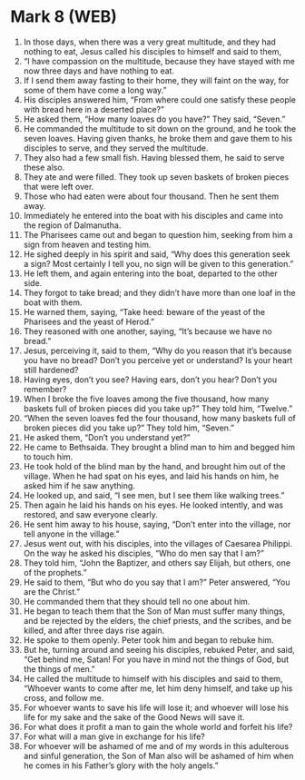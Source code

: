 * Mark 8 (WEB)
:PROPERTIES:
:ID: WEB/41-MRK08
:END:

1. In those days, when there was a very great multitude, and they had nothing to eat, Jesus called his disciples to himself and said to them,
2. “I have compassion on the multitude, because they have stayed with me now three days and have nothing to eat.
3. If I send them away fasting to their home, they will faint on the way, for some of them have come a long way.”
4. His disciples answered him, “From where could one satisfy these people with bread here in a deserted place?”
5. He asked them, “How many loaves do you have?” They said, “Seven.”
6. He commanded the multitude to sit down on the ground, and he took the seven loaves. Having given thanks, he broke them and gave them to his disciples to serve, and they served the multitude.
7. They also had a few small fish. Having blessed them, he said to serve these also.
8. They ate and were filled. They took up seven baskets of broken pieces that were left over.
9. Those who had eaten were about four thousand. Then he sent them away.
10. Immediately he entered into the boat with his disciples and came into the region of Dalmanutha.
11. The Pharisees came out and began to question him, seeking from him a sign from heaven and testing him.
12. He sighed deeply in his spirit and said, “Why does this generation seek a sign? Most certainly I tell you, no sign will be given to this generation.”
13. He left them, and again entering into the boat, departed to the other side.
14. They forgot to take bread; and they didn’t have more than one loaf in the boat with them.
15. He warned them, saying, “Take heed: beware of the yeast of the Pharisees and the yeast of Herod.”
16. They reasoned with one another, saying, “It’s because we have no bread.”
17. Jesus, perceiving it, said to them, “Why do you reason that it’s because you have no bread? Don’t you perceive yet or understand? Is your heart still hardened?
18. Having eyes, don’t you see? Having ears, don’t you hear? Don’t you remember?
19. When I broke the five loaves among the five thousand, how many baskets full of broken pieces did you take up?” They told him, “Twelve.”
20. “When the seven loaves fed the four thousand, how many baskets full of broken pieces did you take up?” They told him, “Seven.”
21. He asked them, “Don’t you understand yet?”
22. He came to Bethsaida. They brought a blind man to him and begged him to touch him.
23. He took hold of the blind man by the hand, and brought him out of the village. When he had spat on his eyes, and laid his hands on him, he asked him if he saw anything.
24. He looked up, and said, “I see men, but I see them like walking trees.”
25. Then again he laid his hands on his eyes. He looked intently, and was restored, and saw everyone clearly.
26. He sent him away to his house, saying, “Don’t enter into the village, nor tell anyone in the village.”
27. Jesus went out, with his disciples, into the villages of Caesarea Philippi. On the way he asked his disciples, “Who do men say that I am?”
28. They told him, “John the Baptizer, and others say Elijah, but others, one of the prophets.”
29. He said to them, “But who do you say that I am?” Peter answered, “You are the Christ.”
30. He commanded them that they should tell no one about him.
31. He began to teach them that the Son of Man must suffer many things, and be rejected by the elders, the chief priests, and the scribes, and be killed, and after three days rise again.
32. He spoke to them openly. Peter took him and began to rebuke him.
33. But he, turning around and seeing his disciples, rebuked Peter, and said, “Get behind me, Satan! For you have in mind not the things of God, but the things of men.”
34. He called the multitude to himself with his disciples and said to them, “Whoever wants to come after me, let him deny himself, and take up his cross, and follow me.
35. For whoever wants to save his life will lose it; and whoever will lose his life for my sake and the sake of the Good News will save it.
36. For what does it profit a man to gain the whole world and forfeit his life?
37. For what will a man give in exchange for his life?
38. For whoever will be ashamed of me and of my words in this adulterous and sinful generation, the Son of Man also will be ashamed of him when he comes in his Father’s glory with the holy angels.”
